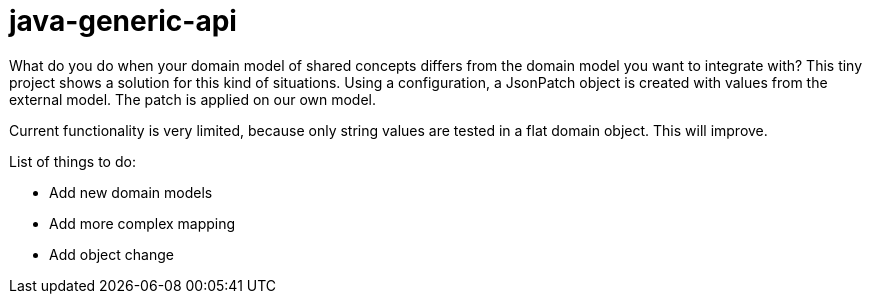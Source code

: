 = java-generic-api

What do you do when your domain model of shared concepts differs from the domain model you want to integrate with?
This tiny project shows a solution for this kind of situations. Using a configuration, a JsonPatch object is created with values from the external model. The patch is applied on our own model.

Current functionality is very limited, because only string values are tested in a flat domain object. This will improve.

List of things to do:

- Add new domain models
- Add more complex mapping
- Add object change
